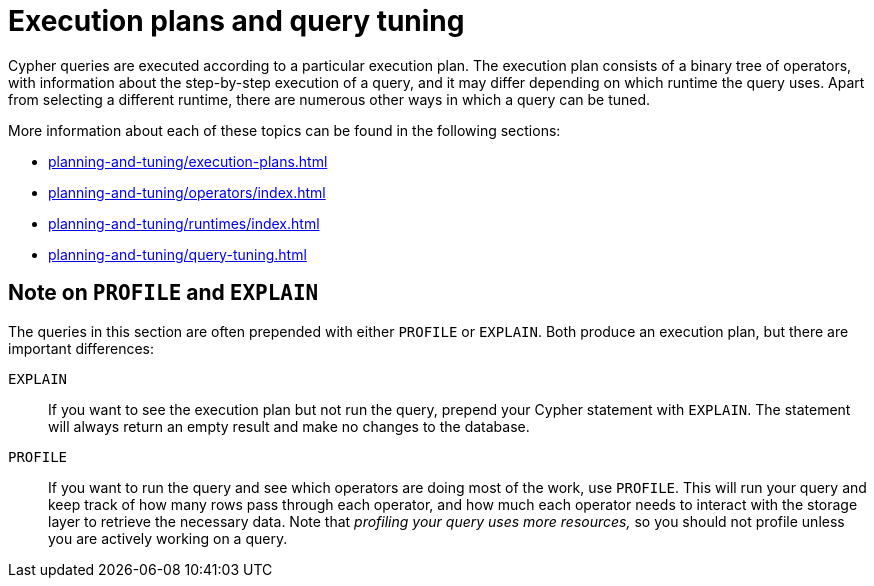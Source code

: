 = Execution plans and query tuning

Cypher queries are executed according to a particular execution plan.
The execution plan consists of a binary tree of operators, with information about the step-by-step execution of a query, and it may differ depending on which runtime the query uses.
Apart from selecting a different runtime, there are numerous other ways in which a query can be tuned.

More information about each of these topics can be found in the following sections:

* xref:planning-and-tuning/execution-plans.adoc[]
* xref:planning-and-tuning/operators/index.adoc[]
* xref:planning-and-tuning/runtimes/index.adoc[]
* xref:planning-and-tuning/query-tuning.adoc[]

[[profile-and-explain]]
== Note on `PROFILE` and `EXPLAIN`

The queries in this section are often prepended with either `PROFILE` or `EXPLAIN`.
Both produce an execution plan, but there are important differences:

`EXPLAIN`::
If you want to see the execution plan but not run the query, prepend your Cypher statement with `EXPLAIN`.
The statement will always return an empty result and make no changes to the database.

`PROFILE`::
If you want to run the query and see which operators are doing most of the work, use `PROFILE`.
This will run your query and keep track of how many rows pass through each operator, and how much each operator needs to interact with the storage layer to retrieve the necessary data.
Note that _profiling your query uses more resources,_ so you should not profile unless you are actively working on a query.
